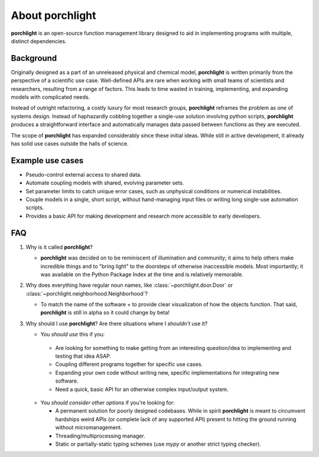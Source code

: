 About |porchlight|
==================

|porchlight| is an open-source function management library designed to aid in
implementing programs with multiple, distinct dependencies.


Background
----------

Originally designed as a part of an unreleased physical and chemical model,
|porchlight| is written primarily from the perspective of a scientific use
case. Well-defined APIs are rare when working with small teams of scientists
and researchers, resulting from a range of factors. This leads to time wasted
in training, implementing, and expanding models with complicated needs.

Instead of outright refactoring, a costly luxury for most research groups,
|porchlight| reframes the problem as one of systems design. Instead of
haphazardly cobbling together a single-use solution involving python scripts,
|porchlight| produces a straightforward interface and automatically manages data
passed between functions as they are executed.

The scope of |porchlight| has expanded considerably since these initial ideas.
While still in active development, it already has solid use cases outside the
halls of science.

Example use cases
-----------------


-  Pseudo-control external access to shared data.
-  Automate coupling models with shared, evolving parameter sets.
-  Set parameter limits to catch unique error cases, such as unphysical
   conditions or numerical instabilities.
-  Couple models in a single, short script, without hand-managing input files or
   writing long single-use automation scripts.
-  Provides a basic API for making development and research more accessible to
   early developers.


FAQ
---


1. Why is it called |porchlight|?

   -  |porchlight| was decided on to be reminiscent of illumination and
      community; it aims to help others make incredible things and to "bring
      light" to the doorsteps of otherwise inaccessible models. Most
      importantly; it was available on the Python Package Index at the time and
      is relatively memorable.

2. Why does everything have regular noun names, like
   :class:`~porchlight.door.Door` or
   :class:`~porchlight.neighborhood.Neighborhood`?

   -  To match the name of the software + to provide clear visualization of how
      the objects function. That said, |porchlight| is still in alpha so it
      could change by beta!

3. Why should I use |porchlight|? Are there situations where I *shouldn't* use
   it?

   -  You *should use* this if you:

     -  Are looking for something to make getting from an interesting
        question/idea to implementing and testing that idea ASAP.
     -  Coupling different programs together for specific use cases.
     -  Expanding your own code without writing new, specific implementations
        for integrating new software.
     -  Need a quick, basic API for an otherwise complex input/output system.

   -  You *should consider other options* if you're looking for:

      -  A permanent solution for poorly designed codebases. While in spirit
         |porchlight| is meant to circumvent hardships weird APIs (or complete
         lack of any supported API) present to hitting the ground running
         without micromanagement.
      -  Threading/multiprocessing manager.
      -  Static or partially-static typing schemes (use `mypy` or another strict
         typing checker).

.. |porchlight| replace:: **porchlight**

